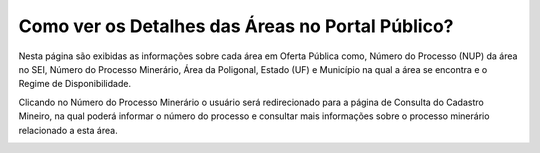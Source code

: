 ﻿Como ver os Detalhes das Áreas no Portal Público?
=============================================
  
Nesta página são exibidas as informações sobre cada área em Oferta Pública como, Número do Processo (NUP) da área no SEI, Número do Processo Minerário, Área da Poligonal, Estado (UF) e Município na qual a área se encontra e o Regime de Disponibilidade. 

Clicando no Número do Processo Minerário o usuário será redirecionado para a página de Consulta do Cadastro Mineiro, na qual poderá informar o número do processo e consultar mais informações sobre o processo minerário relacionado a esta área. 

.. image:: ../imagens/4.3PortalPublicoDetalhesDeAreas1.png
